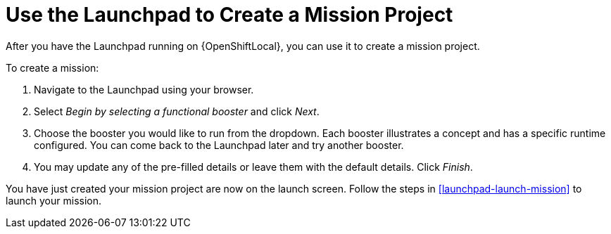 [[launchpad-create-mission]]
= Use the Launchpad to Create a Mission Project

After you have the Launchpad running on {OpenShiftLocal}, you can use it to create a mission project.

To create a mission:

. Navigate to the Launchpad using your browser.
. Select _Begin by selecting a functional booster_ and click _Next_.
. Choose the booster you would like to run from the dropdown. Each booster illustrates a concept and has a specific runtime configured. You can come back to the Launchpad later and try another booster. 
. You may update any of the pre-filled details or leave them with the default details. Click _Finish_.

You have just created your mission project are now on the launch screen. Follow the steps in xref:launchpad-launch-mission[] to launch your mission.
